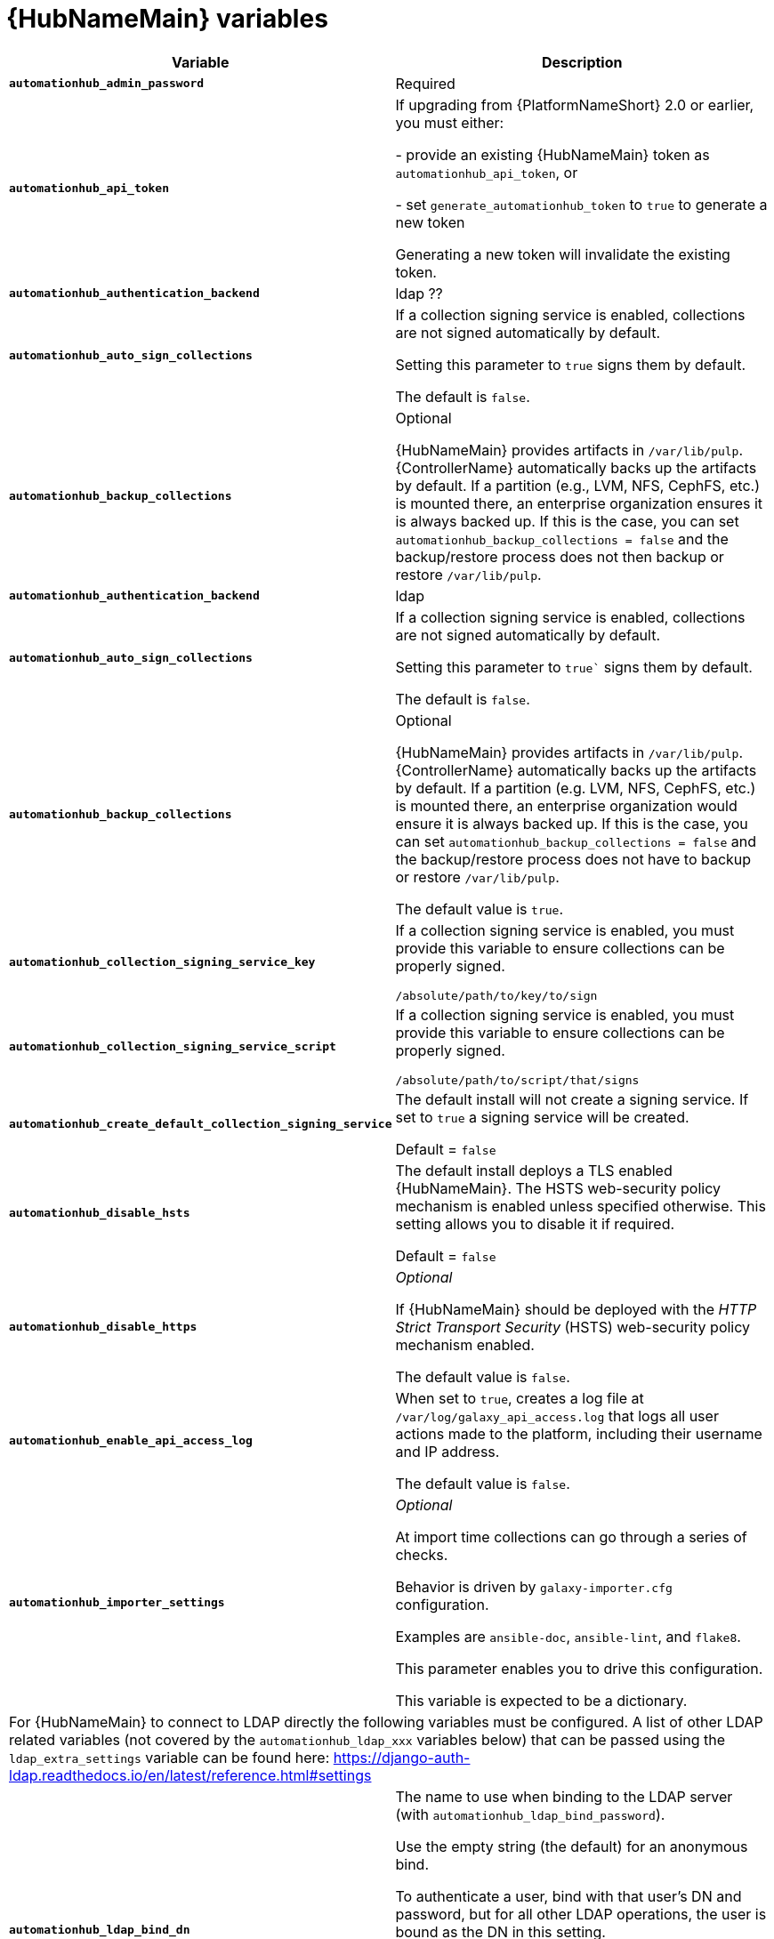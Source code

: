 [id="ref-hub-variables"]

= {HubNameMain} variables

[cols="50%,50%",options="header"]
|====
| *Variable* | *Description* 
| *`automationhub_admin_password`* | Required
| *`automationhub_api_token`* | If upgrading from {PlatformNameShort} 2.0 or earlier, you must either:

- provide an existing {HubNameMain} token as `automationhub_api_token`, or 

- set `generate_automationhub_token` to `true` to generate a new token

Generating a new token will invalidate the existing token.
| *`automationhub_authentication_backend`* | ldap ??
| *`automationhub_auto_sign_collections`* | If a collection signing service is enabled, collections are not signed automatically by default. 

Setting this parameter to `true` signs them by default.

The default is `false`.
| *`automationhub_backup_collections`* | Optional

{HubNameMain} provides artifacts in `/var/lib/pulp`. 
{ControllerName} automatically backs up the artifacts by default. 
If a partition (e.g., LVM, NFS, CephFS, etc.) is mounted there, an enterprise organization ensures it is always backed up. 
If this is the case, you can set `automationhub_backup_collections = false` and the backup/restore process does not then backup or restore `/var/lib/pulp`.
| *`automationhub_authentication_backend`* | ldap
| *`automationhub_auto_sign_collections`* |If a collection signing service is enabled, collections are not signed automatically by default. 

Setting this parameter to `true`` signs them by default.

The default is `false`.
| *`automationhub_backup_collections`* |Optional

{HubNameMain} provides artifacts in `/var/lib/pulp`. {ControllerName} automatically backs up the artifacts by default. 
If a partition (e.g. LVM, NFS, CephFS, etc.) is mounted there, an enterprise organization would ensure it is always backed up. 
If this is the case, you can set `automationhub_backup_collections = false` and the backup/restore process does not have to backup or restore `/var/lib/pulp`.

The default value is `true`.
| *`automationhub_collection_signing_service_key`* | If a collection signing service is enabled, you must provide this variable to ensure collections can be properly signed. 

`/absolute/path/to/key/to/sign`
| *`automationhub_collection_signing_service_script`* | If a collection signing service is enabled, you must provide this variable to ensure collections can be properly signed. 

`/absolute/path/to/script/that/signs`
| *`automationhub_create_default_collection_signing_service`* | The default install will not create a signing service. 
If set to `true` a signing service will be created.

Default = `false`
| *`automationhub_disable_hsts`* | The default install deploys a TLS enabled {HubNameMain}.
The HSTS web-security policy mechanism is enabled unless specified otherwise. 
This setting allows you to disable it if required.

Default = `false`
| *`automationhub_disable_https`* | _Optional_

If {HubNameMain} should be deployed with the _HTTP Strict Transport Security_ (HSTS) web-security policy mechanism enabled.

The default value is `false`.
| *`automationhub_enable_api_access_log`* | When set to `true`, creates a log file at `/var/log/galaxy_api_access.log` that logs all user actions made to the platform, including their username and IP address.

The default value is `false`.
| *`automationhub_importer_settings`* | _Optional_ 

At import time collections can go through a series of checks.

Behavior is driven by `galaxy-importer.cfg` configuration.

Examples are `ansible-doc`, `ansible-lint`, and `flake8`.

This parameter enables you to drive this configuration.

This variable is expected to be a dictionary.
2+| For {HubNameMain} to connect to LDAP directly the following variables must be configured. 
A list of other LDAP related variables (not covered by the `automationhub_ldap_xxx` variables below) that can be passed using the `ldap_extra_settings` variable can be found here:
https://django-auth-ldap.readthedocs.io/en/latest/reference.html#settings
| *`automationhub_ldap_bind_dn`* | The name to use when binding to the LDAP server (with `automationhub_ldap_bind_password`). 

Use the empty string (the default) for an anonymous bind. 

To authenticate a user, bind with that user’s DN and password, but for all other LDAP operations, the user is bound as the DN in this setting. 

For example, if `automationhub_ldap_user_dn_template` is not set, you can use this to search for the user. 

If `automationhub_ldap_find_group_perms` is `True`, it can also be used to determine group membership.

The default is '' (Empty string)
| *`automationhub_ldap_bind_password`* | The password to use with `automationhub_ldap_bind_dn`.

The default is '' (Empty string)
| *`automationhub_ldap_group_search`* | An LDAPSearch object that finds all LDAP groups that users might belong to. 
If your configuration makes any references to LDAP groups, this and `automationhub_ldap_group_type` must be set.

The default is '`None`'
| *`automationhub_ldap_group_type`* |An LDAPGroupType instance describing the type of group returned by `automationhub_ldap_group_search`.
| *`automationhub_ldap_server_uri`* | The URI of the LDAP server. 
This can be any URI that is supported by your underlying LDAP libraries. 
Can also be a callable that returns the URI. 
The callable is passed a single positional argument: request.
When `automationhub_ldap_server_uri` is set to a callable, it is passed a positional request argument. 
Support for no arguments continues for backwards compatibility but will be removed in a future version.
| *`automationhub_ldap_user_dn_template`* | A string template that describes any user’s distinguished name based on the username. 
This must contain the placeholder `%(user)s`.
| *`automationhub_ldap_user_search`* | An LDAPSearch object that locates a user in the directory. 
The filter parameter should contain the placeholder %(user)s for the username. 
It must return exactly one result for authentication to succeed.

The default is `‘None’`
| *`automationhub_main_url`* | When using Single Sign-On, specify the main {HubName} URL that
clients will connect to, e.g. `https://<hubaddress.example.com>`, which leads to the external address being entered in `/etc/pulp/settings.py`.

If not specified, the first node in the `[automationhub]` group is used.
| *`automationhub_pg_database`* | _Required_

The database name.

The default value is `‘automationhub’`
| *`automationhub_pg_host`* | Required if not using internal database.
| *`automationhub_pg_password`* | The password for the {HubName} postgreSQL database.

Do not use special characters for `automationhub_pg_password`. 
They can cause the password to fail.
| *`automationhub_pg_port`* | Required if not using internal database.

Default value is 5432
| *`automationhub_pg_sslmode`* | Required.

Default value is `‘prefer’`
| *`automationhub_pg_username`* | Required 

Default value is `‘automationhub’`
| *`automationhub_require_content_approval`* | _Optional_

If {HubName} enforces the approval mechanism before collections are made available.

By default when you upload collections to {HubName} an administrator must approve it before it is made available to the users. 

If you want to disable the content approval flow, the variable should be set to `false`.

Default = `true`
| *`automationhub_ssl_cert`* | _Optional_ 

`/path/to/automationhub.cert`
Same as `web_server_ssl_cert` but for {HubName} UI and API
| *`automationhub_ssl_key`* | _Optional_

`/path/to/automationhub.key``

Same as `web_server_ssl_key` but for {HubName} UI and API
| *`automationhub_ssl_validate_certs`* | For {PlatformName} 2.2 and later, this value is no longer used.

Whether or not {HubName} should validate certificate when requesting itself because by default, Platform deploys with self-signed certificates.

The default value is `'false'`.
| *`automationhub_upgrade`* | By default, when the {HubName} package and its dependencies are installed they are not upgraded when running the installer, even if newer packages are available. 

To upgrade, you must to run the `./setup.sh` script with this variable set to `true`.

Default = `'false'`
| *`generate_automationhub_token`* | If upgrading from {PlatformName} 2.0 or earlier, you must either:

- provide an existing {HubNameMain} token as `automationhub_api_token` or

- set `generate_automationhub_token` to `true` to generate a new token.
Generating a new token will invalidate the existing token.
| *`pulp_db_fields_key`* | Relative or absolute path to the Fernet symmetric encryption key one wants to import. 
The path is on the Ansible management node. 
It is used to encrypt certain fields in the database (such as credentials.) 
If not specified, a new key will be generated.
|====


